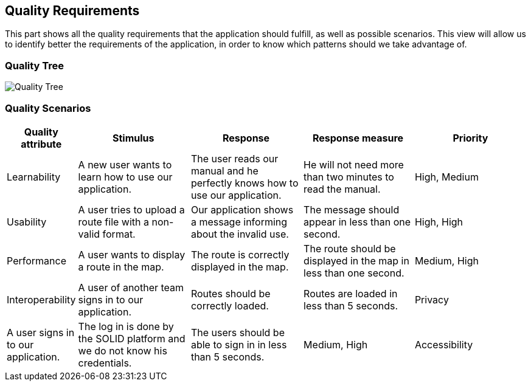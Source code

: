 [[section-quality-scenarios]]
== Quality Requirements

This part shows all the quality requirements that the application should fulfill, as well as possible scenarios. This view will allow us to identify better the requirements of the application, in order to know which patterns should we take advantage of.

=== Quality Tree

image:10-QualityTree.png["Quality Tree"]

=== Quality Scenarios

[options="header", cols="0,3,3,3,3"]
|===
| Quality attribute | Stimulus | Response | Response measure | Priority 
| Learnability | A new user wants to learn how to use our application. | The user reads our manual and he perfectly knows how to use our application. | He will not need more than two minutes to read the manual. | High, Medium 
| Usability | A user tries to upload a route file with a non-valid format. | Our application shows a message informing about the invalid use. | The message should appear in less than one second. | High, High
| Performance | A user wants to display a route in the map. | The route is correctly displayed in the map. | The route should be displayed in the map in less than one second. | Medium, High
| Interoperability | A user of another team signs in to our application. | Routes should be correctly loaded. | Routes are loaded in less than 5 seconds.
| Privacy | A user signs in to our application. | The log in is done by the SOLID platform and we do not know his credentials. | The users should be able to sign in in less than 5 seconds. | Medium, High
| Accessibility | A color blind (deuteranopia, tritanopia, protanopia) user wants to use our application. | The user changes the theme of the application | The user can correctly see the colors of our application. | High, Medium
|===

